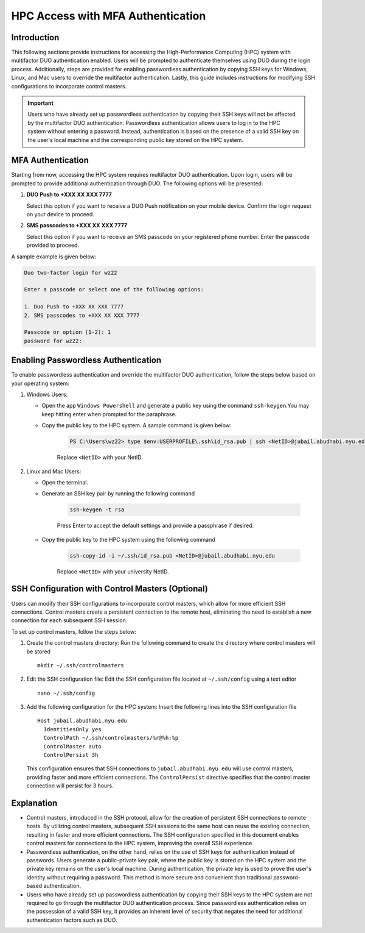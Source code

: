HPC Access with MFA Authentication
==================================

Introduction
------------
This following sections provide instructions for accessing the High-Performance Computing (HPC) system 
with multifactor DUO authentication enabled. Users will be prompted to authenticate themselves using 
DUO during the login process. Additionally, steps are provided for enabling passwordless authentication by copying 
SSH keys for Windows, Linux, and Mac users to override the multifactor authentication. Lastly, this guide includes instructions for modifying SSH 
configurations to incorporate control masters. 

.. Important::
    Users who have already set up passwordless authentication by copying their SSH keys will not be 
    affected by the multifactor DUO authentication. Passwordless authentication allows users to log 
    in to the HPC system without entering a password. Instead, authentication is based on the presence 
    of a valid SSH key on the user's local machine and the corresponding public key stored on the 
    HPC system.

MFA Authentication
------------------

Starting from now, accessing the HPC system requires multifactor DUO authentication. Upon login, 
users will be prompted to provide additional authentication through DUO. The following options will 
be presented:

1. **DUO Push to +XXX XX XXX 7777**
   
   Select this option if you want to receive a DUO Push notification on your mobile device. Confirm the login request on your device to proceed.

2. **SMS passcodes to +XXX XX XXX 7777**
   
   Select this option if you want to receive an SMS passcode on your registered phone number. Enter the passcode provided to proceed.

A sample example is given below:

.. code-block:: console

    Duo two-factor login for wz22

    Enter a passcode or select one of the following options:

    1. Duo Push to +XXX XX XXX 7777
    2. SMS passcodes to +XXX XX XXX 7777

    Passcode or option (1-2): 1
    password for wz22:


Enabling Passwordless Authentication
------------------------------------
To enable passwordless authentication and override the multifactor DUO authentication, follow the steps below based on your operating system:

1. Windows Users:
   
   - Open the app ``Windows Powershell`` and generate a public key using the command ``ssh-keygen``.You may keep hitting enter when prompted for the paraphrase.
   - Copy the public key to the HPC system. A sample command is given below:
      
      .. code-block:: console

         PS C:\Users\wz22> type $env:USERPROFILE\.ssh\id_rsa.pub | ssh <NetID>@jubail.abudhabi.nyu.edu "cat >> .ssh/authorized_keys"

      Replace ``<NetID>`` with your NetID.   
    

2. Linux and Mac Users:
   
   - Open the terminal.
   - Generate an SSH key pair by running the following command
      
      .. code-block:: console

        ssh-keygen -t rsa

      Press Enter to accept the default settings and provide a passphrase if desired.

   - Copy the public key to the HPC system using the following command
      
      .. code-block:: console

        ssh-copy-id -i ~/.ssh/id_rsa.pub <NetID>@jubail.abudhabi.nyu.edu

      Replace ``<NetID>`` with your university NetID.

SSH Configuration with Control Masters (Optional)
-------------------------------------------------
Users can modify their SSH configurations to incorporate control masters, which allow for more efficient SSH connections. Control masters create a persistent connection to the remote host, eliminating the need to establish a new connection for each subsequent SSH session.

To set up control masters, follow the steps below:

1. Create the control masters directory:
   Run the following command to create the directory where control masters will be stored
   
   ::

      mkdir ~/.ssh/controlmasters

2. Edit the SSH configuration file:
   Edit the SSH configuration file located at ``~/.ssh/config`` using a text editor
   
   ::

      nano ~/.ssh/config

3. Add the following configuration for the HPC system:
   Insert the following lines into the SSH configuration file
   
   ::

      Host jubail.abudhabi.nyu.edu
        IdentitiesOnly yes
        ControlPath ~/.ssh/controlmasters/%r@%h:%p
        ControlMaster auto
        ControlPersist 3h

   This configuration ensures that SSH connections to ``jubail.abudhabi.nyu.edu`` will use control masters, providing faster and more efficient connections. The ``ControlPersist`` directive specifies that the control master connection will persist for 3 hours.



Explanation
-----------
- Control masters, introduced in the SSH protocol, allow for the creation of persistent SSH connections 
  to remote hosts. By utilizing control masters, subsequent SSH sessions to the same host can reuse the 
  existing connection, resulting in faster and more efficient connections. The SSH configuration 
  specified in this document enables control masters for connections to the HPC system, 
  improving the overall SSH experience.
- Passwordless authentication, on the other hand, relies on the use of SSH keys for authentication 
  instead of passwords. Users generate a public-private key pair, where the public key is stored on 
  the HPC system and the private key remains on the user's local machine. During authentication, 
  the private key is used to prove the user's identity without requiring a password. This method is 
  more secure and convenient than traditional password-based authentication.
- Users who have already set up passwordless authentication by copying their SSH keys to the HPC system are not required to go through the multifactor DUO authentication process. Since passwordless authentication relies on the possession of a valid SSH key, it provides an inherent level of security that negates the need for additional authentication factors such as DUO.
